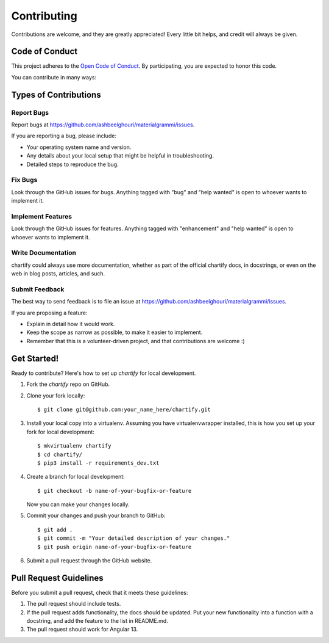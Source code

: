 .. highlight:: shell

============
Contributing
============

Contributions are welcome, and they are greatly appreciated! Every
little bit helps, and credit will always be given.

Code of Conduct
---------------

This project adheres to the `Open Code of Conduct <https://github.com/ashbeelghouri/materialgrammi/blob/master/code_of_conduct.md>`_. By participating, you are expected to honor this code.

You can contribute in many ways:

Types of Contributions
----------------------

Report Bugs
~~~~~~~~~~~

Report bugs at https://github.com/ashbeelghouri/materialgrammi/issues.

If you are reporting a bug, please include:

* Your operating system name and version.
* Any details about your local setup that might be helpful in troubleshooting.
* Detailed steps to reproduce the bug.

Fix Bugs
~~~~~~~~

Look through the GitHub issues for bugs. Anything tagged with "bug"
and "help wanted" is open to whoever wants to implement it.

Implement Features
~~~~~~~~~~~~~~~~~~

Look through the GitHub issues for features. Anything tagged with "enhancement"
and "help wanted" is open to whoever wants to implement it.

Write Documentation
~~~~~~~~~~~~~~~~~~~

chartify could always use more documentation, whether as part of the
official chartify docs, in docstrings, or even on the web in blog posts,
articles, and such.

Submit Feedback
~~~~~~~~~~~~~~~

The best way to send feedback is to file an issue at https://github.com/ashbeelghouri/materialgrammi/issues.

If you are proposing a feature:

* Explain in detail how it would work.
* Keep the scope as narrow as possible, to make it easier to implement.
* Remember that this is a volunteer-driven project, and that contributions
  are welcome :)

Get Started!
------------

Ready to contribute? Here's how to set up `chartify` for local development.

1. Fork the `chartify` repo on GitHub.
2. Clone your fork locally::

    $ git clone git@github.com:your_name_here/chartify.git

3. Install your local copy into a virtualenv. Assuming you have virtualenvwrapper installed, this is how you set up your fork for local development::

    $ mkvirtualenv chartify
    $ cd chartify/
    $ pip3 install -r requirements_dev.txt

4. Create a branch for local development::

    $ git checkout -b name-of-your-bugfix-or-feature

   Now you can make your changes locally.

5. Commit your changes and push your branch to GitHub::

    $ git add .
    $ git commit -m "Your detailed description of your changes."
    $ git push origin name-of-your-bugfix-or-feature

6. Submit a pull request through the GitHub website.



Pull Request Guidelines
-----------------------

Before you submit a pull request, check that it meets these guidelines:

1. The pull request should include tests.
2. If the pull request adds functionality, the docs should be updated. Put
   your new functionality into a function with a docstring, and add the
   feature to the list in README.md.
3. The pull request should work for Angular 13.
